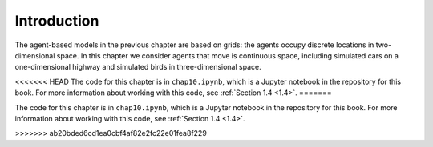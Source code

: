 Introduction
----------------
The agent-based models in the previous chapter are based on grids: the agents occupy discrete locations in two-dimensional space. In this chapter we consider agents that move is continuous space, including simulated cars on a one-dimensional highway and simulated birds in three-dimensional space.

<<<<<<< HEAD
The code for this chapter is in ``chap10.ipynb``, which is a Jupyter notebook in the repository for this book. For more information about working with this code, see :ref:`Section 1.4 <1.4>`.
=======

The code for this chapter is in ``chap10.ipynb``, which is a Jupyter notebook in the repository for this book. For more information about working with this code, see :ref:`Section 1.4 <1.4>`.

>>>>>>> ab20bded6cd1ea0cbf4af82e2fc22e01fea8f229
